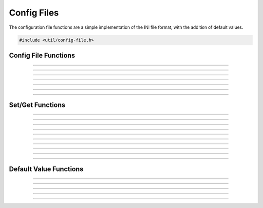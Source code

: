 Config Files
============

The configuration file functions are a simple implementation of the INI
file format, with the addition of default values.

.. code:: cpp

   #include <util/config-file.h>

.. type:: config_t


Config File Functions
---------------------

.. function:: config_t *config_create(const char *file)

   Creates a new configuration object and associates it with the
   specified file name.

   :param file: Path to the new configuration file
   :return:     A new configuration file object

----------------------

.. function:: int config_open(config_t **config, const char *file, enum config_open_type open_type)

   Opens a configuration file.

   :param config:    Pointer that receives a pointer to a new configuration
                     file object (if successful)
   :param file:      Path to the configuration file
   :param open_type: Can be one of the following values:

                     - CONFIG_OPEN_EXISTING - Fail if the file doesn't
                       exist.
                     - CONFIG_OPEN_ALWAYS - Try to open the file.  If
                       the file doesn't exist, create it.

   :return:          Can return the following values:

                     - CONFIG_SUCCESS - Successful
                     - CONFIG_FILENOTFOUND - File not found
                     - CONFIG_ERROR - Generic error

----------------------

.. function:: int config_open_string(config_t **config, const char *str)

   Opens configuration data via a string rather than a file.

   :param config:    Pointer that receives a pointer to a new configuration
                     file object (if successful)
   :param str:       Configuration string

   :return:          Can return the following values:

                     - CONFIG_SUCCESS - Successful
                     - CONFIG_FILENOTFOUND - File not found
                     - CONFIG_ERROR - Generic error

----------------------

.. function:: int config_save(config_t *config)

   Saves configuration data to a file (if associated with a file).

   :param config:    Configuration object

   :return:          Can return the following values:

                     - CONFIG_SUCCESS - Successful
                     - CONFIG_FILENOTFOUND - File not found
                     - CONFIG_ERROR - Generic error

----------------------

.. function:: int config_save_safe(config_t *config, const char *temp_ext, const char *backup_ext)

   Saves configuration data and minimizes overwrite corruption risk.
   Saves the file with the file name

   :param config:     Configuration object
   :param temp_ext:   Temporary extension for the new file
   :param backup_ext: Backup extension for the old file.  Can be *NULL*
                      if no backup is desired.

   :return:           Can return the following values:

                      - CONFIG_SUCCESS - Successful
                      - CONFIG_FILENOTFOUND - File not found
                      - CONFIG_ERROR - Generic error

----------------------

.. function:: void config_close(config_t *config)

   Closes the configuration object.

   :param config:     Configuration object

----------------------

.. function:: size_t config_num_sections(config_t *config)

   Returns the number of sections.

   :param config:     Configuration object
   :return:           Number of configuration sections

----------------------

.. function:: const char *config_get_section(config_t *config, size_t idx)

   Returns a section name based upon its index.

   :param config:     Configuration object
   :param idx:        Index of the section
   :return:           The section's name

Set/Get Functions
-----------------

.. function:: void config_set_string(config_t *config, const char *section, const char *name, const char *value)

   Sets a string value.

   :param config:     Configuration object
   :param section:    The section of the value
   :param name:       The value name
   :param value:      The string value

----------------------

.. function:: void config_set_int(config_t *config, const char *section, const char *name, int64_t value)

   Sets an integer value.

   :param config:     Configuration object
   :param section:    The section of the value
   :param name:       The value name
   :param value:      The integer value

----------------------

.. function:: void config_set_uint(config_t *config, const char *section, const char *name, uint64_t value)

   Sets an unsigned integer value.

   :param config:     Configuration object
   :param section:    The section of the value
   :param name:       The value name
   :param value:      The unsigned integer value

----------------------

.. function:: void config_set_bool(config_t *config, const char *section, const char *name, bool value)

   Sets a boolean value.

   :param config:     Configuration object
   :param section:    The section of the value
   :param name:       The value name
   :param value:      The boolean value

----------------------

.. function:: void config_set_double(config_t *config, const char *section, const char *name, double value)

   Sets a floating point value.

   :param config:     Configuration object
   :param section:    The section of the value
   :param name:       The value name
   :param value:      The floating point value

----------------------

.. function:: const char *config_get_string(config_t *config, const char *section, const char *name)

   Gets a string value.  If the value is not set, it will use the
   default value.  If there is no default value, it will return *NULL*.

   :param config:     Configuration object
   :param section:    The section of the value
   :param name:       The value name
   :return:           The string value

----------------------

.. function:: int64_t config_get_int(config_t *config, const char *section, const char *name)

   Gets an integer value.  If the value is not set, it will use the
   default value.  If there is no default value, it will return 0.

   :param config:     Configuration object
   :param section:    The section of the value
   :param name:       The value name
   :return:           The integer value

----------------------

.. function:: uint64_t config_get_uint(config_t *config, const char *section, const char *name)

   Gets an unsigned integer value.  If the value is not set, it will use
   the default value.  If there is no default value, it will return 0.

   :param config:     Configuration object
   :param section:    The section of the value
   :param name:       The value name
   :return:           The unsigned integer value

----------------------

.. function:: bool config_get_bool(config_t *config, const char *section, const char *name)

   Gets a boolean value.  If the value is not set, it will use the
   default value.  If there is no default value, it will return false.

   :param config:     Configuration object
   :param section:    The section of the value
   :param name:       The value name
   :return:           The boolean value

----------------------

.. function:: double config_get_double(config_t *config, const char *section, const char *name)

   Gets a floating point value.  If the value is not set, it will use
   the default value.  If there is no default value, it will return 0.0.

   :param config:     Configuration object
   :param section:    The section of the value
   :param name:       The value name
   :return:           The floating point value

----------------------

.. function:: bool config_remove_value(config_t *config, const char *section, const char *name)

   Removes a value.  Does not remove the default value if any.

   :param config:     Configuration object
   :param section:    The section of the value
   :param name:       The value name


Default Value Functions
-----------------------

.. function:: int config_open_defaults(config_t *config, const char *file)

   Opens a file and uses it for default values.

   :param config:     Configuration object
   :param file:       The file to open for default values

----------------------

.. function:: void config_set_default_string(config_t *config, const char *section, const char *name, const char *value)

   Sets a default string value.

   :param config:     Configuration object
   :param section:    The section of the value
   :param name:       The value name
   :param value:      The string value

----------------------

.. function:: void config_set_default_int(config_t *config, const char *section, const char *name, int64_t value)

   Sets a default integer value.

   :param config:     Configuration object
   :param section:    The section of the value
   :param name:       The value name
   :param value:      The integer value

----------------------

.. function:: void config_set_default_uint(config_t *config, const char *section, const char *name, uint64_t value)

   Sets a default unsigned integer value.

   :param config:     Configuration object
   :param section:    The section of the value
   :param name:       The value name
   :param value:      The unsigned integer value

----------------------

.. function:: void config_set_default_bool(config_t *config, const char *section, const char *name, bool value)

   Sets a default boolean value.

   :param config:     Configuration object
   :param section:    The section of the value
   :param name:       The value name
   :param value:      The boolean value

----------------------

.. function:: void config_set_default_double(config_t *config, const char *section, const char *name, double value)

   Sets a default floating point value.

   :param config:     Configuration object
   :param section:    The section of the value
   :param name:       The value name
   :param value:      The floating point value
